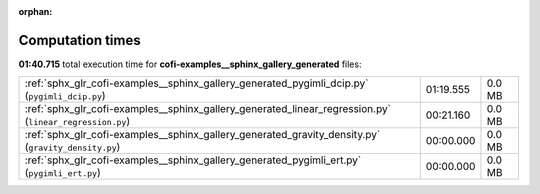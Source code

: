 
:orphan:

.. _sphx_glr_cofi-examples__sphinx_gallery_generated_sg_execution_times:

Computation times
=================
**01:40.715** total execution time for **cofi-examples__sphinx_gallery_generated** files:

+---------------------------------------------------------------------------------------------------------+-----------+--------+
| :ref:`sphx_glr_cofi-examples__sphinx_gallery_generated_pygimli_dcip.py` (``pygimli_dcip.py``)           | 01:19.555 | 0.0 MB |
+---------------------------------------------------------------------------------------------------------+-----------+--------+
| :ref:`sphx_glr_cofi-examples__sphinx_gallery_generated_linear_regression.py` (``linear_regression.py``) | 00:21.160 | 0.0 MB |
+---------------------------------------------------------------------------------------------------------+-----------+--------+
| :ref:`sphx_glr_cofi-examples__sphinx_gallery_generated_gravity_density.py` (``gravity_density.py``)     | 00:00.000 | 0.0 MB |
+---------------------------------------------------------------------------------------------------------+-----------+--------+
| :ref:`sphx_glr_cofi-examples__sphinx_gallery_generated_pygimli_ert.py` (``pygimli_ert.py``)             | 00:00.000 | 0.0 MB |
+---------------------------------------------------------------------------------------------------------+-----------+--------+

